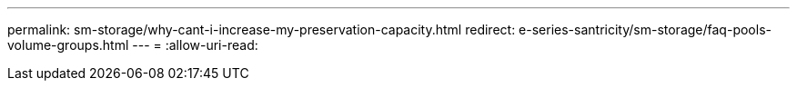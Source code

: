 ---
permalink: sm-storage/why-cant-i-increase-my-preservation-capacity.html 
redirect: e-series-santricity/sm-storage/faq-pools-volume-groups.html 
---
= 
:allow-uri-read: 


